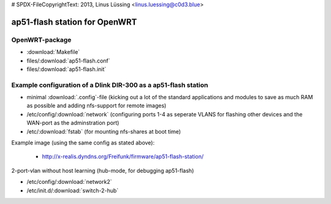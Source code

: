 .. SPDX-License-Identifier: GPL-3.0-or-later
# SPDX-FileCopyrightText: 2013, Linus Lüssing <linus.luessing@c0d3.blue>

==============================
ap51-flash station for OpenWRT
==============================

OpenWRT-package
===============

* :download:`Makefile`
* files/:download:`ap51-flash.conf`
* files/:download:`ap51-flash.init`


Example configuration of a Dlink DIR-300 as a ap51-flash station
================================================================

* minimal :download:`.config`-file (kicking out a lot of the standard
  applications and modules to save as much RAM as possible and adding
  nfs-support for remote images)
* /etc/config/:download:`network` (configuring ports 1-4 as seperate VLANS for
  flashing other devices and the WAN-port as the adminstration port)
* /etc/:download:`fstab` (for mounting nfs-shares at boot time)

Example image (using the same config as stated above):

 * http://x-realis.dyndns.org/Freifunk/firmware/ap51-flash-station/

2-port-vlan without host learning (hub-mode, for debugging ap51-flash)

* /etc/config/:download:`network2`
* /etc/init.d/:download:`switch-2-hub`

